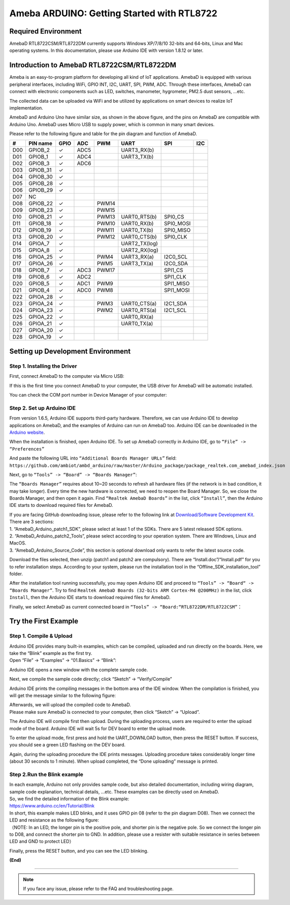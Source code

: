 ================================================
Ameba ARDUINO: Getting Started with RTL8722
================================================

Required Environment
====================

AmebaD RTL8722CSM/RTL8722DM currently supports Windows XP/7/8/10 32-bits
and 64-bits, Linux and Mac operating systems. In this documentation,
please use Arduino IDE with version 1.8.12 or later.

Introduction to AmebaD RTL8722CSM/RTL8722DM
===========================================

Ameba is an easy-to-program platform for developing all kind of IoT
applications. AmebaD is equipped with various peripheral interfaces,
including WiFi, GPIO INT, I2C, UART, SPI, PWM, ADC. Through these
interfaces, AmebaD can connect with electronic components such as LED,
switches, manometer, hygrometer, PM2.5 dust sensors, …etc.

The collected data can be uploaded via WiFi and be utilized by
applications on smart devices to realize IoT implementation.

|ambd-get-start-1|

AmebaD and Arduino Uno have similar size, as shown in the above
figure, and the pins on AmebaD are compatible with Arduino Uno. AmebaD 
uses Micro USB to supply power, which is common in many smart devices.

Please refer to the following figure and table for the pin diagram and
function of AmebaD.

|ambd-get-start-2|

===  ========  ====  ==== ===== ============== ========= ========
\#   PIN name  GPIO  ADC  PWM   UART           SPI       I2C
===  ========  ====  ==== ===== ============== ========= ========
D00  GPIOB_2   ✓     ADC5       UART3_RX(b)              
D01  GPIOB_1   ✓     ADC4       UART3_TX(b)              
D02  GPIOB_3   ✓     ADC6                                
D03  GPIOB_31  ✓                                            
D04  GPIOB_30  ✓                                            
D05  GPIOB_28  ✓                                            
D06  GPIOB_29  ✓                                            
D07  NC                                                    
D08  GPIOB_22  ✓          PWM14                          
D09  GPIOB_23  ✓          PWM15                          
D10  GPIOB_21  ✓          PWM13 UART0_RTS(b)   SPI0_CS    
D11  GPIOB_18  ✓          PWM10 UART0_RX(b)    SPI0_MOSI  
D12  GPIOB_19  ✓          PWM11 UART0_TX(b)    SPI0_MISO  
D13  GPIOB_20  ✓          PWM12 UART0_CTS(b)   SPI0_CLK   
D14  GPIOA_7   ✓                UART2_TX(log)            
D15  GPIOA_8   ✓                UART2_RX(log)            
D16  GPIOA_25  ✓          PWM4  UART3_RX(a)    I2C0_SCL
D17  GPIOA_26  ✓          PWM5  UART3_TX(a)    I2C0_SDA
D18  GPIOB_7   ✓     ADC3 PWM17                SPI1_CS    
D19  GPIOB_6   ✓     ADC2                      SPI1_CLK   
D20  GPIOB_5   ✓     ADC1 PWM9                 SPI1_MISO  
D21  GPIOB_4   ✓     ADC0 PWM8                 SPI1_MOSI  
D22  GPIOA_28  ✓                                            
D23  GPIOA_24  ✓          PWM3  UART0_CTS(a)   I2C1_SDA
D24  GPIOA_23  ✓          PWM2  UART0_RTS(a)   I2C1_SCL
D25  GPIOA_22  ✓                UART0_RX(a)              
D26  GPIOA_21  ✓                UART0_TX(a)              
D27  GPIOA_20  ✓                                            
D28  GPIOA_19  ✓                                            
===  ========  ====  ==== ===== ============== ========= ========

|ambd-get-start-3|


Setting up Development Environment
===================================

Step 1. Installing the Driver 
-----------------------------

First, connect AmebaD to the computer via Micro USB:

|ambd-get-start-4|

If this is the first time you connect AmebaD to your computer, the USB
driver for AmebaD will be automatic installed.

You can check the COM port number in Device Manager of your computer:

|ambd-get-start-5|

Step 2. Set up Arduino IDE
--------------------------

From version 1.6.5, Arduino IDE supports third-party hardware.
Therefore, we can use Arduino IDE to develop applications on AmebaD,
and the examples of Arduino can run on AmebaD too. Arduino IDE can be
downloaded in the `Arduino website`_.

.. _Arduino website: https://www.arduino.cc/en/Main/Software

When the installation is finished, open Arduino IDE. To set up AmebaD
correctly in Arduino IDE, go to ``“File” -> “Preferences”``

|ambd-get-start-6|

And paste the following URL into ``“Additional Boards Manager URLs”`` field: 
``https://github.com/ambiot/ambd_arduino/raw/master/Arduino_package/package_realtek.com_amebad_index.json``

Next, go to ``“Tools” -> “Board” -> “Boards Manager”``:

|ambd-get-start-7|

The ``“Boards Manager”`` requires about 10~20 seconds to refresh all
hardware files (if the network is in bad condition, it may take longer).
Every time the new hardware is connected, we need to reopen the Board
Manager. So, we close the Boards Manager, and then open it again. Find
``“Realtek AmebaD Boards”`` in the list, click ``“Install”``, then the Arduino
IDE starts to download required files for AmebaD.

|ambd-get-start-8|

| If you are facing GitHub downloading issue, please refer to the
  following link at `Download/Software Development Kit`_. There are 3
  sections:
| 1. “AmebaD_Arduino_patch1_SDK”, please select at least 1 of the SDKs.
  There are 5 latest released SDK options.
| 2. “AmebaD_Arduino_patch2_Tools”, please select according to your
  operation system. There are Windows, Linux and MacOS.
| 3. “AmebaD_Arduino_Source_Code”, this section is optional download
  only wants to refer the latest source code.

.. _Download/Software Development Kit: https://www.amebaiot.com.cn/en/ameba-arduino-summary/

Download the files selected, then unzip (patch1 and patch2 are
compulsory). There are “Install.doc”/“Install.pdf” for you to refer
installation steps. According to your system, please run the
installation tool in the “Offline_SDK_installation_tool” folder.

After the installation tool running successfully, you may open Arduino
IDE and proceed to ``“Tools” -> “Board“ -> “Boards Manager”``. 
Try to find ``Realtek AmebaD Boards (32-bits ARM Cortex-M4 @200MHz)`` in the list,
click ``Install``, then the Arduino IDE starts to download required files 
for AmebaD.

Finally, we select AmebaD as current connected board in ``“Tools” -> “Board:“RTL8722DM/RTL8722CSM”``：

|ambd-get-start-9|



Try the First Example
======================

Step 1. Compile & Upload
--------------------------

| Arduino IDE provides many built-in examples, which can be compiled,
  uploaded and run directly on the boards. Here, we take the “Blink”
  example as the first try.
| Open “File” -> “Examples” -> “01.Basics” -> “Blink”:

.. image:: ../media/getting_started/image10.png
   :alt: get-start-10
   :width: 5.20833in
   :height: 5.20833in

Arduino IDE opens a new window with the complete sample code.

.. image:: ../media/getting_started/image11.png
   :alt: get-start-11
   :width: 5.20833in
   :height: 5.20833in

Next, we compile the sample code directly; click “Sketch” ->
“Verify/Compile”

.. image:: ../media/getting_started/image12.png
   :alt: get-start-12
   :width: 5.20833in
   :height: 5.20833in

Arduino IDE prints the compiling messages in the bottom area of the IDE
window. When the compilation is finished, you will get the message
similar to the following figure:

.. image:: ../media/getting_started/image13.png
   :alt: get-start-13
   :width: 5.20833in
   :height: 5.20833in

| Afterwards, we will upload the compiled code to AmebaD.
| Please make sure AmebaD is connected to your computer, then click
  “Sketch” -> “Upload”.

The Arduino IDE will compile first then upload. During the uploading
process, users are required to enter the upload mode of the board.
Arduino IDE will wait 5s for DEV board to enter the upload mode.

.. image:: ../media/getting_started/image14.png
   :alt: get-start-14
   :width: 6.25in
   :height: 6.25in

To enter the upload mode, first press and hold the UART_DOWNLOAD button,
then press the RESET button. If success, you should see a green LED
flashing on the DEV board.

.. image:: ../media/getting_started/image15.png
   :alt: get-start-15
   :width: 4.16667in
   :height: 4.16667in

Again, during the uploading procedure the IDE prints messages. Uploading
procedure takes considerably longer time (about 30 seconds to 1 minute).
When upload completed, the “Done uploading” message is printed.

.. image:: ../media/getting_started/image16.png
   :alt: get-start-16
   :width: 6.25in
   :height: 6.25in

Step 2.Run the Blink example
-----------------------------

| In each example, Arduino not only provides sample code, but also
  detailed documentation, including wiring diagram, sample code
  explanation, technical details, …etc. These examples can be directly
  used on AmebaD.
| So, we find the detailed information of the Blink example:
| https://www.arduino.cc/en/Tutorial/Blink

| In short, this example makes LED blinks, and it uses GPIO pin 08
  (refer to the pin diagram D08). Then we connect the LED and resistance
  as the following figure:
| （NOTE: In an LED, the longer pin is the positive pole, and shorter
  pin is the negative pole. So we connect the longer pin to D08, and
  connect the shorter pin to GND. In addition, please use a resister
  with suitable resistance in series between LED and GND to protect
  LED）

|ambd-get-start-17|

Finally, press the RESET button, and you can see the LED blinking.

**(End)**

-----------------------------------------------------------------------------------

.. note:: If you face any issue, please refer to the FAQ and troubleshooting page.

.. |ambd-get-start-1| image:: ../media/getting_started/image1.jpeg
   :alt: get-start-1
   :width: 4.01389in
   :height: 4.01389in
.. |ambd-get-start-2| image:: ../media/getting_started/image2.png
   :alt: get-start-2
   :width: 3.5in
   :height: 4in
.. |ambd-get-start-3| image:: ../media/getting_started/image3.png
   :alt: get-start-3
   :width: 6.5in
   :height: 5.5in
.. |ambd-get-start-4| image:: ../media/getting_started/image4.png
   :alt: get-start-4
   :width: 4.29167in
   :height: 4.09167in
.. |ambd-get-start-5| image:: ../media/getting_started/image5.png
   :alt: get-start-5
   :width: 5.20833in
   :height: 5.20833in
.. |ambd-get-start-6| image:: ../media/getting_started/image6.png
   :alt: get-start-6
   :width: 5.20833in
   :height: 5.20833in
.. |ambd-get-start-7| image:: ../media/getting_started/image7.png
   :alt: get-start-7
   :width: 5.25in
   :height: 6.25in
.. |ambd-get-start-8| image:: ../media/getting_started/image8.png
   :alt: get-start-8
   :width: 6in
   :height: 4in

.. |ambd-get-start-9| image:: ../media/getting_started/image9.png
   :alt: get-start-9
   :width: 5.20833in
   :height: 5.20833in



.. |ambd-get-start-17| image:: ../media/getting_started/image17.png
   :alt: get-start-17
   :width: 6.25in
   :height: 6.25in